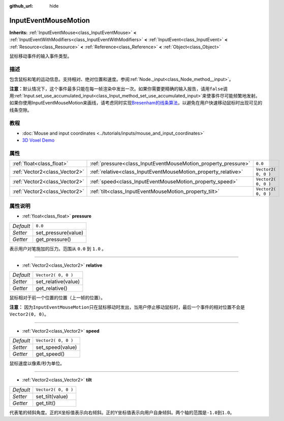 :github_url: hide

.. Generated automatically by doc/tools/make_rst.py in GaaeExplorer's source tree.
.. DO NOT EDIT THIS FILE, but the InputEventMouseMotion.xml source instead.
.. The source is found in doc/classes or modules/<name>/doc_classes.

.. _class_InputEventMouseMotion:

InputEventMouseMotion
=====================

**Inherits:** :ref:`InputEventMouse<class_InputEventMouse>` **<** :ref:`InputEventWithModifiers<class_InputEventWithModifiers>` **<** :ref:`InputEvent<class_InputEvent>` **<** :ref:`Resource<class_Resource>` **<** :ref:`Reference<class_Reference>` **<** :ref:`Object<class_Object>`

鼠标移动事件的输入事件类型。

描述
----

包含鼠标和笔的运动信息。支持相对、绝对位置和速度。参阅\ :ref:`Node._input<class_Node_method__input>`\ 。

\ **注意：**\ 默认情况下，这个事件最多只能在每一帧渲染中发出一次。如果你需要更精确的输入报告，请用\ ``false``\ 调用\ :ref:`Input.set_use_accumulated_input<class_Input_method_set_use_accumulated_input>`\ 来使事件尽可能频繁地发射。如果你使用InputEventMouseMotion来画线，请考虑同时实现\ `Bresenham的线条算法 <https://en.wikipedia.org/wiki/Bresenham%27s_line_algorithm>`__\ ，以避免在用户快速移动鼠标时出现可见的线条空隙。

教程
----

- :doc:`Mouse and input coordinates <../tutorials/inputs/mouse_and_input_coordinates>`

- `3D Voxel Demo <https://godotengine.org/asset-library/asset/676>`__

属性
----

+-------------------------------+----------------------------------------------------------------+---------------------+
| :ref:`float<class_float>`     | :ref:`pressure<class_InputEventMouseMotion_property_pressure>` | ``0.0``             |
+-------------------------------+----------------------------------------------------------------+---------------------+
| :ref:`Vector2<class_Vector2>` | :ref:`relative<class_InputEventMouseMotion_property_relative>` | ``Vector2( 0, 0 )`` |
+-------------------------------+----------------------------------------------------------------+---------------------+
| :ref:`Vector2<class_Vector2>` | :ref:`speed<class_InputEventMouseMotion_property_speed>`       | ``Vector2( 0, 0 )`` |
+-------------------------------+----------------------------------------------------------------+---------------------+
| :ref:`Vector2<class_Vector2>` | :ref:`tilt<class_InputEventMouseMotion_property_tilt>`         | ``Vector2( 0, 0 )`` |
+-------------------------------+----------------------------------------------------------------+---------------------+

属性说明
--------

.. _class_InputEventMouseMotion_property_pressure:

- :ref:`float<class_float>` **pressure**

+-----------+---------------------+
| *Default* | ``0.0``             |
+-----------+---------------------+
| *Setter*  | set_pressure(value) |
+-----------+---------------------+
| *Getter*  | get_pressure()      |
+-----------+---------------------+

表示用户对笔施加的压力。范围从 ``0.0`` 到 ``1.0`` 。

----

.. _class_InputEventMouseMotion_property_relative:

- :ref:`Vector2<class_Vector2>` **relative**

+-----------+---------------------+
| *Default* | ``Vector2( 0, 0 )`` |
+-----------+---------------------+
| *Setter*  | set_relative(value) |
+-----------+---------------------+
| *Getter*  | get_relative()      |
+-----------+---------------------+

鼠标相对于前一个位置的位置（上一帧的位置）。

\ **注意：** 因为\ ``InputEventMouseMotion``\ 只在鼠标移动时发出，当用户停止移动鼠标时，最后一个事件的相对位置不会是\ ``Vector2(0, 0)``\ 。

----

.. _class_InputEventMouseMotion_property_speed:

- :ref:`Vector2<class_Vector2>` **speed**

+-----------+---------------------+
| *Default* | ``Vector2( 0, 0 )`` |
+-----------+---------------------+
| *Setter*  | set_speed(value)    |
+-----------+---------------------+
| *Getter*  | get_speed()         |
+-----------+---------------------+

鼠标速度以像素/秒为单位。

----

.. _class_InputEventMouseMotion_property_tilt:

- :ref:`Vector2<class_Vector2>` **tilt**

+-----------+---------------------+
| *Default* | ``Vector2( 0, 0 )`` |
+-----------+---------------------+
| *Setter*  | set_tilt(value)     |
+-----------+---------------------+
| *Getter*  | get_tilt()          |
+-----------+---------------------+

代表笔的倾斜角度。正的X坐标值表示向右倾斜。正的Y坐标值表示向用户自身倾斜。两个轴的范围是\ ``-1.0``\ 到\ ``1.0``\ 。

.. |virtual| replace:: :abbr:`virtual (This method should typically be overridden by the user to have any effect.)`
.. |const| replace:: :abbr:`const (This method has no side effects. It doesn't modify any of the instance's member variables.)`
.. |vararg| replace:: :abbr:`vararg (This method accepts any number of arguments after the ones described here.)`

